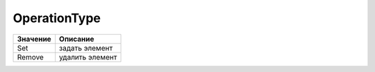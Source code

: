 OperationType
=============

======== ===============
Значение Описание
======== ===============
Set      задать элемент
Remove   удалить элемент
======== ===============
